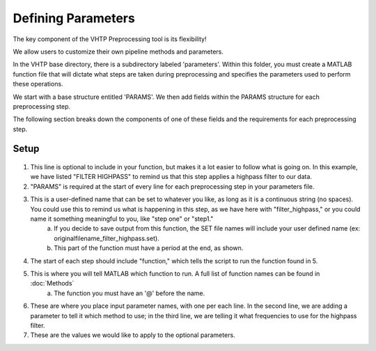Defining Parameters
^^^^^^^^^^^^^^^^^^^

The key component of the VHTP Preprocessing tool is its flexibility!

We allow users to customize their own pipeline methods and parameters.

In the VHTP base directory, there is a subdirectory labeled 'parameters'.  Within this folder, you must create a MATLAB function file that will dictate what steps are taken during preprocessing and specifies the parameters used to perform these operations.

.. code-block::
	:caption: This is an example of the setup of a typical parameters file:
	
	function [PARAMS] = parameters_InfantTest()
		clear PARAMS;
		%FILTER HIGHPASS
		PARAMS.filter_highpass.function = @eeg_htpEegFilterEeglab;
		PARAMS.filter_highpass.method='highpass';
		PARAMS.filter_highpass.hipassfilt = 0.3;

		%%FILTER NOTCH
		PARAMS.filter_notch.function = @eeg_htpEegFilterEeglab;
		PARAMS.filter_notch.method = 'notch';
		PARAMS.filter_notch.notchfilt=[57 63];
		% PARAMS.filter_notch.saveoutput = true;

		%%FILTER LOWPASS
		PARAMS.filter_lowpass.function = @eeg_htpEegFilterEeglab;
		PARAMS.filter_lowpass.method = 'lowpass';
		PARAMS.filter_lowpass.lowpassfilt=100;
		%PARAMS.filter_lowpass.saveoutput = true;

		% %% WAVELET DENOISING
		 PARAMS.waveletdenoise.function = @eeg_htpEegWaveletDenoiseHappe;
		 PARAMS.waveletdenoise.isErp = true;
		 PARAMS.waveletdenoise.filtOn = true;
		 PARAMS.waveletdenoise.saveoutput = true;

		%%CHANNEL REMOVAL 
		PARAMS.channel_removal.function=@eeg_htpEegRemoveChansEeglab;
		PARAMS.channel_removal.threshold = 3;
		PARAMS.channel_removal.removechannel = true;
		PARAMS.channel_removal.saveoutput = true;
		PARAMS.channel_removal.minimumduration = 0;
		PARAMS.channel_removal.type = 'Event';
		PARAMS.channel_removal.automark = true;
	end


We start with a base structure entitled 'PARAMS'. We then add fields within the PARAMS structure for each preprocessing step.

The following section breaks down the components of one of these fields and the requirements for each preprocessing step.

Setup
""""""""""""""""""""""""""""	
.. figure:: PreprocessImages/ParameterBreakdown.PNG
		 :scale: 50
		 
#. This line is optional to include in your function, but makes it a lot easier to follow what is going on. In this example, we have listed "FILTER HIGHPASS" to remind us that this step applies a highpass filter to our data.
	
#. "PARAMS" is required at the start of every line for each preprocessing step in your parameters file.
	
#. This is a user-defined name that can be set to whatever you like, as long as it is a continuous string (no spaces). You could use this to remind us what is happening in this step, as we have here with "filter_highpass," or you could name it something meaningful to you, like "step one" or "step1."
	a. If you decide to save output from this function, the SET file names will include your user defined name (ex: originalfilename_filter_highpass.set).
	b. This part of the function must have a period at the end, as shown.
#. The start of each step should include "function," which tells the script to run the function found in 5.
#. This is where you will tell MATLAB which function to run. A full list of function names can be found in :doc:`Methods`
	a. The function you must have an '@' before the name.
#. These are where you place input parameter names, with one per each line. In the second line, we are adding a parameter to tell it which method to use; in the third line, we are telling it what frequencies to use for the highpass filter.
#. These are the values we would like to apply to the optional parameters.
	